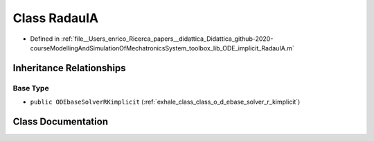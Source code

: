 .. _exhale_class_class_radau_i_a:

Class RadauIA
=============

- Defined in :ref:`file__Users_enrico_Ricerca_papers__didattica_Didattica_github-2020-courseModellingAndSimulationOfMechatronicsSystem_toolbox_lib_ODE_implicit_RadauIA.m`


Inheritance Relationships
-------------------------

Base Type
*********

- ``public ODEbaseSolverRKimplicit`` (:ref:`exhale_class_class_o_d_ebase_solver_r_kimplicit`)


Class Documentation
-------------------


.. doxygenclass:: RadauIA
   :members:
   :protected-members:
   :undoc-members: